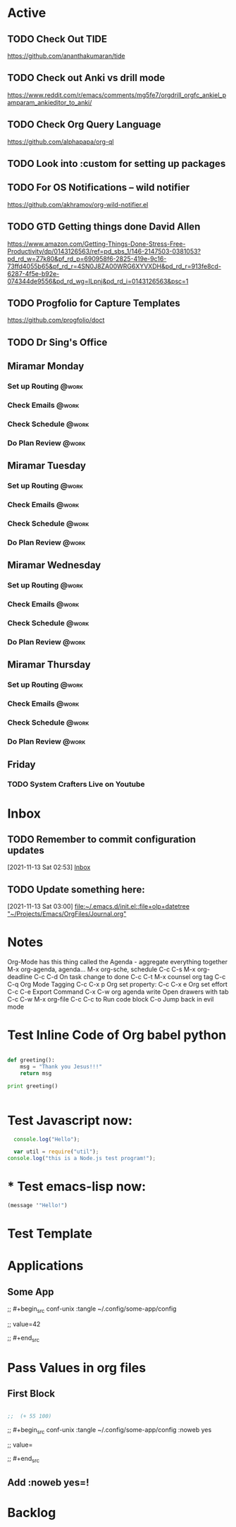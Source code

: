 * Active
** TODO Check Out *TIDE*
SCHEDULED: <2021-11-11 Thu>
https://github.com/ananthakumaran/tide

** TODO Check out Anki vs drill mode
SCHEDULED: <2021-11-11 Thu>
https://www.reddit.com/r/emacs/comments/mg5fe7/orgdrill_orgfc_ankiel_pamparam_ankieditor_to_anki/

** TODO Check Org Query Language
SCHEDULED: <2021-11-11 Thu>
https://github.com/alphapapa/org-ql

** TODO Look into :custom for setting up packages 
SCHEDULED: <2021-11-11 Thu>

** TODO For OS Notifications -- wild notifier
SCHEDULED: <2021-11-11 Thu>
https://github.com/akhramov/org-wild-notifier.el

** TODO GTD Getting things done David Allen
SCHEDULED: <2021-11-11 Thu>
https://www.amazon.com/Getting-Things-Done-Stress-Free-Productivity/dp/0143126563/ref=pd_sbs_1/146-2147503-0381053?pd_rd_w=Z7k80&pf_rd_p=690958f6-2825-419e-9c16-73ffd4055b65&pf_rd_r=4SN0J8ZA00WRG6XYVXDH&pd_rd_r=913fe8cd-6287-4f5e-b92e-074344de9556&pd_rd_wg=ILpnj&pd_rd_i=0143126563&psc=1

** TODO Progfolio for Capture Templates
SCHEDULED: <2021-11-11 Thu>
https://github.com/progfolio/doct

** TODO Dr Sing's Office
 DEADLINE: <2021-11-24 Wed 17:30>

** Miramar Monday
*** Set up Routing                                                  :@work:
SCHEDULED: <2021-11-22 Mon 07:00>
:PROPERTIES:
:LAST_REPEAT: [2021-11-15 Mon 11:59]
:END:
:LOGBOOK:
- State "DONE"       from              [2021-11-15 Mon 11:59]
:END:
*** Check Emails                                                    :@work:
SCHEDULED: <2021-11-15 Mon 07:00+1w>
*** Check Schedule                                                  :@work:
SCHEDULED: <2021-11-15 Mon 07:00+1w>
*** Do Plan Review                                                  :@work:
SCHEDULED: <2021-11-15 Mon 07:00+1w>

** Miramar Tuesday 
*** Set up Routing                                                  :@work:
SCHEDULED: <2021-11-23 Tue 07:00>
:PROPERTIES:
:LAST_REPEAT: [2021-11-16 Tue 19:41]
:END:
:LOGBOOK:
- State "DONE"       from              [2021-11-16 Tue 19:41]
:END:
*** Check Emails                                                    :@work:
SCHEDULED: <2021-11-23 Tue 07:00>
:PROPERTIES:
:LAST_REPEAT: [2021-11-16 Tue 19:41]
:END:
:LOGBOOK:
- State "DONE"       from              [2021-11-16 Tue 19:41]
:END:
*** Check Schedule                                                  :@work:
SCHEDULED: <2021-11-16 Tue 07:00+1w>
*** Do Plan Review                                                  :@work:
SCHEDULED: <2021-11-16 Tue 07:00+1w>

** Miramar Wednesday 
*** Set up Routing                                                  :@work:
SCHEDULED: <2021-11-17 Wed 07:00+1w>
*** Check Emails                                                    :@work:
SCHEDULED: <2021-11-17 Wed 07:00+1w>
*** Check Schedule                                                  :@work:
SCHEDULED: <2021-11-17 Wed 07:00+1w>
*** Do Plan Review                                                  :@work:
SCHEDULED: <2021-11-17 Wed 07:00+1w>

** Miramar Thursday
*** Set up Routing                                                  :@work:
SCHEDULED: <2021-11-18 Thu 07:00+1w>
*** Check Emails                                                    :@work:
SCHEDULED: <2021-11-18 Thu 07:00+1w>
*** Check Schedule                                                  :@work:
SCHEDULED: <2021-11-18 Thu 07:00+1w>
*** Do Plan Review                                                  :@work:
SCHEDULED: <2021-11-18 Thu 07:00+1w>

** Friday
*** TODO System Crafters Live on Youtube
SCHEDULED: <2021-11-19 Fri 11:00+1w>
:PROPERTIES:
:LAST_REPEAT: [2021-11-13 Sat 18:36]
:END:
:LOGBOOK:
- State "DONE"       from "TODO"       [2021-11-13 Sat 18:36]
:END:

* Inbox

** TODO Remember to commit configuration updates 
  [2021-11-13 Sat 02:53]
  [[file:~/Projects/Emacs/OrgFiles/Tasks.org::*Inbox][Inbox]]

** TODO Update something here: 
  [2021-11-13 Sat 03:00]
  [[file:~/.emacs.d/init.el::file+olp+datetree "~/Projects/Emacs/OrgFiles/Journal.org"]]

* Notes
Org-Mode has this thing called the Agenda - aggregate everything together
M-x org-agenda, agenda...
M-x org-sche, schedule C-c C-s
M-x org-deadline C-c C-d
On task change to done C-c C-t
M-x counsel org tag
C-c C-q Org Mode Tagging
C-c C-x  p Org set property:
C-c C-x e Org set effort
C-c C-e Export Command
C-x C-w org agenda write
Open drawers with tab
C-c C-w M-x org-file
C-c C-c to Run code block
C-o Jump back in evil mode

* Test Inline Code of Org babel python
#+begin_src python :results output

  def greeting():
      msg = "Thank you Jesus!!!"
      return msg

  print greeting()


#+end_src

#+RESULTS:
: Thank you Jesus!!!

* Test Javascript now:
#+begin_src js :results output
    console.log("Hello");

    var util = require("util");
  console.log("this is a Node.js test program!");
  
#+end_src

#+RESULTS:
: Hello
: this is a Node.js test program!

* * Test emacs-lisp now:
#+begin_src emacs-lisp :results echo
  (message '"Hello!")
#+end_src

#+RESULTS:
: Hello!
 
* Test Template

* Applications

** Some App



;;  #+begin_src conf-unix :tangle ~/.config/some-app/config 

;;    value=42


;;  #+end_src

* Pass Values in org files 

** First Block
#+NAME: the-value
#+begin_src emacs-lisp :results echo

;;  (+ 55 100)

#+end_src

;; #+begin_src conf-unix :tangle ~/.config/some-app/config :noweb yes

;;   value=<<the-value()>>

;; #+end_src

** Add :noweb yes=!
* Backlog 
